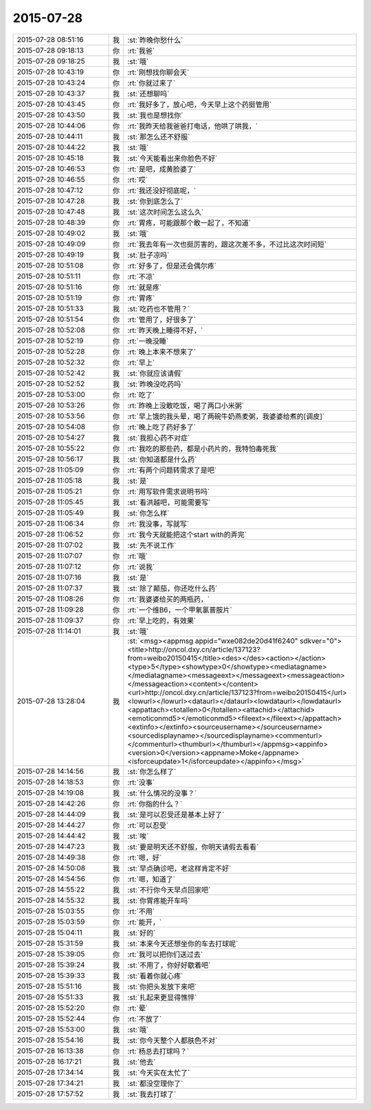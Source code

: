 2015-07-28
-------------

.. csv-table::
   :widths: 25, 1, 60

   2015-07-28 08:51:16,我,:st:`昨晚你愁什么`
   2015-07-28 09:18:13,你,:rt:`我爸`
   2015-07-28 09:18:25,我,:st:`哦`
   2015-07-28 10:43:19,你,:rt:`刚想找你聊会天`
   2015-07-28 10:43:24,你,:rt:`你就过来了`
   2015-07-28 10:43:37,我,:st:`还想聊吗`
   2015-07-28 10:43:45,你,:rt:`我好多了，放心吧，今天早上这个药挺管用`
   2015-07-28 10:43:50,我,:st:`我也是想找你`
   2015-07-28 10:44:06,你,:rt:`我昨天给我爸爸打电话，他哄了哄我，`
   2015-07-28 10:44:11,我,:st:`那怎么还不舒服`
   2015-07-28 10:44:22,我,:st:`哦`
   2015-07-28 10:45:18,我,:st:`今天能看出来你脸色不好`
   2015-07-28 10:46:53,你,:rt:`是吧，成黄脸婆了`
   2015-07-28 10:46:55,你,:rt:`哎`
   2015-07-28 10:47:12,你,:rt:`我还没好彻底呢，`
   2015-07-28 10:47:28,我,:st:`你到底怎么了`
   2015-07-28 10:47:48,我,:st:`这次时间怎么这么久`
   2015-07-28 10:48:39,你,:rt:`胃疼，可能跟那个敢一起了，不知道`
   2015-07-28 10:49:02,我,:st:`哦`
   2015-07-28 10:49:09,你,:rt:`我去年有一次也挺厉害的，跟这次差不多，不过比这次时间短`
   2015-07-28 10:49:19,我,:st:`肚子凉吗`
   2015-07-28 10:51:08,你,:rt:`好多了，但是还会偶尔疼`
   2015-07-28 10:51:11,你,:rt:`不凉`
   2015-07-28 10:51:16,你,:rt:`就是疼`
   2015-07-28 10:51:19,你,:rt:`胃疼`
   2015-07-28 10:51:33,我,:st:`吃药也不管用？`
   2015-07-28 10:51:54,你,:rt:`管用了，好很多了`
   2015-07-28 10:52:08,你,:rt:`昨天晚上睡得不好，`
   2015-07-28 10:52:19,你,:rt:`一晚没睡`
   2015-07-28 10:52:28,你,:rt:`晚上本来不想来了`
   2015-07-28 10:52:32,你,:rt:`早上`
   2015-07-28 10:52:42,我,:st:`你就应该请假`
   2015-07-28 10:52:52,我,:st:`昨晚没吃药吗`
   2015-07-28 10:53:00,你,:rt:`吃了`
   2015-07-28 10:53:26,你,:rt:`昨晚上没敢吃饭，喝了两口小米粥`
   2015-07-28 10:53:56,你,:rt:`早上饿的我头晕，喝了两碗牛奶燕麦粥，我婆婆给煮的[调皮]`
   2015-07-28 10:54:08,你,:rt:`晚上吃了药好多了`
   2015-07-28 10:54:27,我,:st:`我担心药不对症`
   2015-07-28 10:55:22,你,:rt:`我吃的那些药，都是小药片的，我特怕毒死我`
   2015-07-28 10:56:17,我,:st:`你知道都是什么药`
   2015-07-28 11:05:09,你,:rt:`有两个问题转需求了是吧`
   2015-07-28 11:05:18,我,:st:`是`
   2015-07-28 11:05:21,你,:rt:`用写软件需求说明书吗`
   2015-07-28 11:05:45,我,:st:`看洪越吧，可能需要写`
   2015-07-28 11:05:49,我,:st:`你怎么样`
   2015-07-28 11:06:34,你,:rt:`我没事，写就写`
   2015-07-28 11:06:52,你,:rt:`我今天就能把这个start with的弄完`
   2015-07-28 11:07:02,我,:st:`先不说工作`
   2015-07-28 11:07:07,你,:rt:`哦`
   2015-07-28 11:07:12,你,:rt:`说我`
   2015-07-28 11:07:16,我,:st:`是`
   2015-07-28 11:07:37,我,:st:`除了颠茄，你还吃什么药`
   2015-07-28 11:08:26,你,:rt:`我婆婆给买的两瓶药，`
   2015-07-28 11:09:28,你,:rt:`一个维B6，一个甲氧氯普胺片`
   2015-07-28 11:09:37,你,:rt:`早上吃的，有效果`
   2015-07-28 11:14:01,我,:st:`哦`
   2015-07-28 13:28:04,我,:st:`<msg><appmsg appid="wxe082de20d41f6240"  sdkver="0"><title>http://oncol.dxy.cn/article/137123?from=weibo20150415</title><des></des><action></action><type>5</type><showtype>0</showtype><mediatagname></mediatagname><messageext></messageext><messageaction></messageaction><content></content><url>http://oncol.dxy.cn/article/137123?from=weibo20150415</url><lowurl></lowurl><dataurl></dataurl><lowdataurl></lowdataurl><appattach><totallen>0</totallen><attachid></attachid><emoticonmd5></emoticonmd5><fileext></fileext></appattach><extinfo></extinfo><sourceusername></sourceusername><sourcedisplayname></sourcedisplayname><commenturl></commenturl><thumburl></thumburl></appmsg><appinfo><version>0</version><appname>Moke</appname><isforceupdate>1</isforceupdate></appinfo></msg>`
   2015-07-28 14:14:56,我,:st:`你怎么样了`
   2015-07-28 14:18:53,你,:rt:`没事`
   2015-07-28 14:19:08,我,:st:`什么情况的没事？`
   2015-07-28 14:42:26,你,:rt:`你指的什么？`
   2015-07-28 14:44:09,我,:st:`是可以忍受还是基本上好了`
   2015-07-28 14:44:27,你,:rt:`可以忍受`
   2015-07-28 14:44:42,我,:st:`唉`
   2015-07-28 14:47:23,我,:st:`要是明天还不舒服，你明天请假去看看`
   2015-07-28 14:49:38,你,:rt:`嗯，好`
   2015-07-28 14:50:08,我,:st:`早点确诊吧，老这样肯定不好`
   2015-07-28 14:54:56,你,:rt:`嗯，知道了`
   2015-07-28 14:55:22,我,:st:`不行你今天早点回家吧`
   2015-07-28 14:55:32,我,:st:`你胃疼能开车吗`
   2015-07-28 15:03:55,你,:rt:`不用`
   2015-07-28 15:03:59,你,:rt:`能开，`
   2015-07-28 15:04:11,我,:st:`好的`
   2015-07-28 15:31:59,我,:st:`本来今天还想坐你的车去打球呢`
   2015-07-28 15:39:05,你,:rt:`我可以把你们送过去`
   2015-07-28 15:39:24,我,:st:`不用了，你好好歇着吧`
   2015-07-28 15:39:33,我,:st:`看着你就心疼`
   2015-07-28 15:51:16,我,:st:`你把头发放下来吧`
   2015-07-28 15:51:33,我,:st:`扎起来更显得憔悴`
   2015-07-28 15:52:20,你,:rt:`晕`
   2015-07-28 15:52:44,你,:rt:`不放了`
   2015-07-28 15:53:00,我,:st:`哦`
   2015-07-28 15:54:16,我,:st:`你今天整个人都肤色不对`
   2015-07-28 16:13:38,你,:rt:`杨总去打球吗？`
   2015-07-28 16:17:21,我,:st:`他去`
   2015-07-28 17:34:14,我,:st:`今天实在太忙了`
   2015-07-28 17:34:21,我,:st:`都没空理你了`
   2015-07-28 17:57:52,我,:st:`我去打球了`